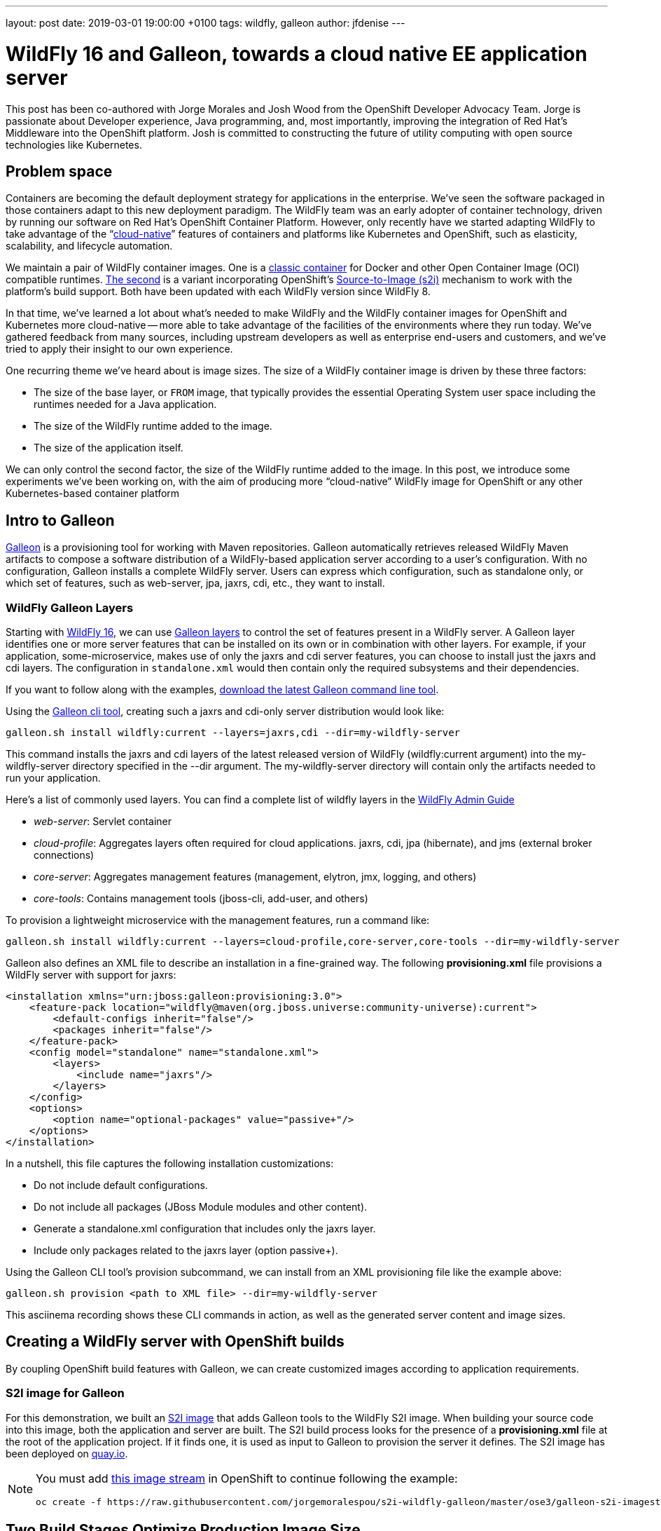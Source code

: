---
layout: post
date:   2019-03-01 19:00:00 +0100
tags:   wildfly, galleon
author: jfdenise
---

= WildFly 16 and Galleon, towards a cloud native EE application server

This post has been co-authored with Jorge Morales and Josh Wood from the OpenShift Developer Advocacy Team. 
Jorge is passionate about Developer experience, Java programming, and, most importantly, 
improving the integration of Red Hat’s Middleware into the OpenShift platform. Josh is committed to 
constructing the future of utility computing with open source technologies like Kubernetes.

== Problem space
Containers are becoming the default deployment strategy for applications in the enterprise. 
We’ve seen the software packaged in those containers adapt to this new deployment paradigm. 
The WildFly team was an early adopter of container technology, driven by running our software on Red Hat’s OpenShift 
Container Platform. However, only recently have we started adapting WildFly to take advantage of 
the “link:https://opensource.com/article/18/7/what-are-cloud-native-apps[cloud-native]” features of 
containers and platforms like Kubernetes and OpenShift, such as elasticity, scalability, and lifecycle automation.

We maintain a pair of WildFly container images. One is a link:https://github.com/jboss-dockerfiles/wildfly[classic container] 
for Docker and other Open Container Image (OCI) compatible runtimes. link:https://github.com/openshift-s2i/s2i-wildfly[The second] 
is a variant incorporating OpenShift’s link:https://github.com/openshift/source-to-image[Source-to-Image (s2i)] 
mechanism to work with the platform’s build support. Both have been updated with each WildFly version since WildFly 8.

In that time, we’ve learned a lot about what’s needed to make WildFly and the WildFly container images 
for OpenShift and Kubernetes more cloud-native -- more able to take advantage of the facilities of the 
environments where they run today. We’ve gathered feedback from many sources, including upstream 
developers as well as enterprise end-users and customers, and we’ve tried to apply 
their insight to our own experience.

One recurring theme we’ve heard about is image sizes. The size of a WildFly container 
image is driven by these three factors:

* The size of the base layer, or `FROM` image, that typically provides the essential 
Operating System user space including the runtimes needed for a Java application.
* The size of the WildFly runtime added to the image.
* The size of the application itself.

We can only control the second factor, the size of the WildFly runtime added to the image. 
In this post, we introduce some experiments we’ve been working on, with the aim of producing 
more “cloud-native” WildFly image for OpenShift or any other Kubernetes-based container platform

== Intro to Galleon
link:https://docs.wildfly.org/galleon/[Galleon] is a provisioning tool for working 
with Maven repositories. Galleon automatically retrieves released WildFly Maven 
artifacts to compose a software distribution of a WildFly-based application server 
according to a user’s configuration. With no configuration, Galleon installs a complete 
WildFly server. Users can express which configuration, such as standalone only, 
or which set of features, such as web-server, jpa, jaxrs, cdi, etc., they want to install.

=== WildFly Galleon Layers
Starting with link:http://wildfly.org/news/2019/02/27/WildFly16-Final-Released/[WildFly 16], 
we can use link:https://docs.wildfly.org/galleon/#_layers[Galleon layers] to control the set of 
features present in a WildFly server. A Galleon layer identifies one or more server 
features that can be installed on its own or in combination with other layers. 
For example, if your application, some-microservice, makes use of only the jaxrs and 
cdi server features, you can choose to install just the jaxrs and cdi layers. 
The configuration in `standalone.xml` would then contain only the required subsystems and their dependencies.

If you want to follow along with the examples, link:https://github.com/wildfly/galleon/releases[download the latest Galleon command line tool].

Using the link:http://docs.wildfly.org/galleon/#_galleon_cli_tool[Galleon cli tool], 
creating such a jaxrs and cdi-only server distribution would look like:

[source,bash]
----
galleon.sh install wildfly:current --layers=jaxrs,cdi --dir=my-wildfly-server
----

This command installs the jaxrs and cdi layers of the latest released version 
of WildFly (wildfly:current argument) into the my-wildfly-server directory specified 
in the --dir argument. The my-wildfly-server directory will contain only the artifacts needed to run your application.

Here’s a  list of commonly used layers. You can find a complete list of wildfly 
layers in the link:http://docs.wildfly.org/16/Admin_Guide.html#defined-galleon-layers[WildFly Admin Guide]

* __web-server__: Servlet container
* __cloud-profile__: Aggregates layers often required for cloud applications. jaxrs, cdi, jpa (hibernate), and jms (external broker connections)
* __core-server__: Aggregates management features (management, elytron, jmx, logging, and others)
* __core-tools__: Contains management tools (jboss-cli, add-user, and others)

To provision a lightweight microservice with the management features, run a command like:

[source,bash]
----
galleon.sh install wildfly:current --layers=cloud-profile,core-server,core-tools --dir=my-wildfly-server
----

Galleon also defines an XML file to describe an installation in a fine-grained way. 
The following *provisioning.xml* file provisions a WildFly server with support for jaxrs:

[source, xml]
----
<installation xmlns="urn:jboss:galleon:provisioning:3.0">
    <feature-pack location="wildfly@maven(org.jboss.universe:community-universe):current">
        <default-configs inherit="false"/>
        <packages inherit="false"/>
    </feature-pack>
    <config model="standalone" name="standalone.xml">
        <layers>
            <include name="jaxrs"/>
        </layers>
    </config>
    <options>
        <option name="optional-packages" value="passive+"/>
    </options>
</installation>
----

In a nutshell, this file captures the following installation customizations:

* Do not include default configurations.
* Do not include all packages (JBoss Module modules and other content).
* Generate a standalone.xml configuration that includes only the jaxrs layer.
* Include only packages related to the jaxrs layer (option passive+).

Using the Galleon CLI tool’s provision subcommand, we can  install from an XML provisioning file like the example above:

[source, bash]
----
galleon.sh provision <path to XML file> --dir=my-wildfly-server
----

This asciinema recording shows these CLI commands in action, as well as the generated server content and image sizes.
++++
<script id="asciicast-230500" src="https://asciinema.org/a/230500.js" async></script>
++++

== Creating a WildFly server with OpenShift builds 
By coupling OpenShift build features with Galleon, we can create customized images according to application requirements. 

=== S2I image for Galleon
For this demonstration, we built an link:https://github.com/jorgemoralespou/s2i-wildfly-galleon[S2I image] 
that adds Galleon tools to the WildFly S2I image. When building your source code into this image, 
both the application and server are built. The S2I build process looks for the presence of 
a *provisioning.xml* file at the root of the application project. If it finds one, 
it is used as input to Galleon to provision the server it defines. The S2I image has been 
deployed on link:https://quay.io/repository/jorgemoralespou/s2i-wildfly-galleon[quay.io].

[NOTE]
====
You must add link:https://github.com/jorgemoralespou/s2i-wildfly-galleon/blob/master/ose3/galleon-s2i-imagestream.yml[this image stream] 
in OpenShift to continue following the example: 

[source, bash]
----
oc create -f https://raw.githubusercontent.com/jorgemoralespou/s2i-wildfly-galleon/master/ose3/galleon-s2i-imagestream.yml
----
====

== Two Build Stages Optimize Production Image Size
In this link:https://github.com/jorgemoralespou/s2i-wildfly-galleon/blob/master/ose3/galleon-s2i-template.yml[OpenShift template] 
that automates the build and deployment, we’ve split the build to create 2 separate images:

. A “development” image built from the Galleon S2I image. This is a “*fat*” image containing all of 
the tooling to build the application (JDK, Maven, Galleon, …). This image is runnable, but it consumes a 
larger amount of resources. We build it first to produce the artifacts we need for an optimized image intended for production.
. A “production” image, built from JRE-8, into which the WildFly server and `.war` files are copied. 
This image has a smaller footprint. It contains only the dependencies needed to run the WildFly server and the application.

The template creates a deployment for each image. The “development image” is the primary 
deployment and scaled to 1 instance, the “production image” is a replica and scaled to 0 
instances. When one wants to use the “production image”, this would need to be scaled to 1, 
and the route will need to be balanced to this “production” deployment. To be conservative on 
resources, the “development” deployment can be downscaled to 0.

You can add the template to your OpenShift project by running:

[source,bash]
----
oc create -f https://raw.githubusercontent.com/jorgemoralespou/s2i-wildfly-galleon/master/ose3/galleon-s2i-template.yml
----

=== Building the development image
We use OpenShift’s s2i support to build the application. Note the *s2i-wildfly-galleon:16.0.0.Final* 
image stream specified in this BuildConfig excerpt:

[source,yaml]
----
    source:
      git:
        ref: master
        uri: https://github.com/jorgemoralespou/s2i-wildfly-galleon
      contextDir: test/test-app-jaxrs
      type: Git
    strategy:
      sourceStrategy:
        from:
          kind: ImageStreamTag
          name: s2i-wildfly-galleon:16.0.0.Final
      type: Source
----

Once this build is complete, the server is installed in */output/wildfly* and the compiled 
application is written to */output/deployments/ROOT.war*.

=== Building the production image

This build stage only needs to copy the */output/wildfly* directory and */output/deployments/ROOT.war* 
file into a new image. The copy operations comprise most of our production image `Dockerfile`. 
It also sets the `CMD` to start the server when the container image runs:

[source,bash]
----
FROM openjdk:8-jre
COPY /wildfly /wildfly
COPY /deployments /wildfly/standalone/deployments
EXPOSE 8080
CMD ["/wildfly/wildfly/bin/standalone.sh", "-b", "0.0.0.0"]
----

OpenShift BuildConfig excerpt:

[source,yaml]
----
images:
  - from: 
      kind: ImageStreamTag
      name: dev-image:latest
    paths: 
    - sourcePath: /output/wildfly
      destinationDir: "."
  - from: 
      kind: ImageStreamTag
      name: dev-image:latest
    paths: 
    - sourcePath: /output/deployments
      destinationDir: "."
----
== Sample Applications
We have developed 3 sample applications to exercise our experimental Galleon S2I image:

* link:https://github.com/jorgemoralespou/s2i-wildfly-galleon/tree/master/test/test-app[A simple web server app] 
that serves an HTML and JSP page (derived from the link:https://github.com/openshift/openshift-jee-sample[OpenShift sample app]). 
Its *provisioning.xml* file tells Galleon to provision a WildFly server configured with the *web-server* layer.
* link:https://github.com/jorgemoralespou/s2i-wildfly-galleon/tree/master/test/test-app-jaxrs[A toy JSON endpoint app] 
that depends on jaxrs to expose a simple service that returns some JSON. Its *provisioning.xml* 
file tells Galleon to provision a WildFly server configured with the *jaxrs* layer. Some JBoss Module modules, 
such as the datatype providers, are useless in this image and can be excluded by Galleon. 
This makes the server’s footprint even smaller.
* link:https://github.com/jorgemoralespou/s2i-wildfly-galleon/tree/master/test/test-app-postgres[A persistent state demonstration app] 
that depends on jaxrs, cdi, and jpa to persist user-created tasks (derived from the
 link:https://github.com/wildfly/quickstart/tree/master/tasks-rs[tasks-rs WildFly quickstart]). 
Postgresql is used as the storage backend. This sample app’s *provisioning.xml* file tells Galleon to 
provision a WildFly server configured with *cdi*,*jaxrs*,and *jpa* layers.

== Running the jaxrs JSON endpoint sample application
NOTE: You must have added both the link:https://github.com/jorgemoralespou/s2i-wildfly-galleon/blob/master/ose3/galleon-s2i-imagestream.yml[image stream] 
and link:https://github.com/jorgemoralespou/s2i-wildfly-galleon/blob/master/ose3/galleon-s2i-template.yml[template] to your OpenShift project. 

. Click on “Add to Project/Select From Project” then select the template “App built 
with Galleon S2I image and optionally connect to DB”.
. Choose an Image name.
. The GIT repository is *https://github.com/jorgemoralespou/s2i-wildfly-galleon*, 
sub directory is *test/test-app-jaxrs*.
. By default we are using the S2I Image Version *16.0.0.Final*. This image has all 
WildFly artifacts present in the local Maven repository, making provisioning of the WildFly server faster. 
When using the latest image tag, the artifacts of the latest released WildFly server are retrieved from remote repositories.
. You can ignore the Postgresql JDBC URL and credentials, they are not used by this sample.
. Click on Create
. The development image starts to build. When it is complete, the build of the production 
image starts. Once both are built, the 2 deployments are created on the OpenShift cluster 
and a route is created through which external clients can access the JSON service.

NOTE: Only the development image will have an active instance. The production image 
is scaled to 0 to save on resources, and the route is balanced to send all traffic 
to the development image. If you want to use/test the production image, you’ll need 
to change the scaling of both deployments and the weights used in the route.

== Adding Features to WildFly
Developers frequently need to customize server configurations to match their applications. 
For example, we often need to add a JDBC driver and datasource. In the following example, 
we extend the server configuration with a PostgreSQL driver and datasource.
Problems we need to solve:

. Add a JBoss Module module for the PostgreSQL driver to the WildFly installation.
. Add the driver to the *standalone.xml* configuration file.
. Add a datasource to the *standalone.xml* configuration file. Datasources must be 
configured with contextual information. The JDBC url, user, and password are specific 
to a deployment and can’t be statically set in the server configuration. We need to adapt the 
configuration to the container execution context.

Galleon can help us solve these problems.

=== Using the Galleon API to package a JDBC driver as a Galleon feature-pack
NOTE: The creation of custom Galleon feature-packs is an advanced topic. The API and 
overall technique may change in the future.

Galleon has a concept called the *feature-pack*. The WildFly feature-pack is retrieved 
when installation occurs. A feature-pack (a zip file) contains features, configurations, 
layers, and content such as modules and scripts. Features are used to assemble a WildFly 
configuration. We have been using the Galleon FeaturePack Creator API to build a 
link:https://github.com/jfdenise/galleon-openshift/tree/master/PostGreDriver[PostgreSQL 
feature-pack] that extends the standalone.xml configuration with a driver and contains the 
postgresql driver jar file packaged as a JBoss Module module.

This feature-pack can then be installed on top of an existing WildFly installation to 
provision the PostgreSQL driver configuration and module. Once the feature-pack is 
installed, the WildFly server has the plumbing it needs to connect to a PostgreSQL 
server. We’ve solved problems 1) and 2), above.

=== Evolving provisioning.xml with the PostgreSQL feature-pack and datasource
As we saw earlier, Galleon allows you to describe the content of an installation 
in an XML file, called *provisioning.xml* by convention. We are going to evolve this 
file to describe both the server and the driver to install. In addition, we extend 
the standalone configuration with a datasource. 
link:https://github.com/jorgemoralespou/s2i-wildfly-galleon/blob/master/test/test-app-postgres/provisioning.xml[The resulting *provisioning.xml*] 
file contains a complete description of the server installation. We use environment 
variables to represent the JDBC URL, user, and password so they can be resolved for 
each running instance of the container.

=== Postgresql feature-pack installation inside S2I image
The Postgresql feature-pack was built for the purposes of this demonstration. 
It is not present in public Maven repositories. You can fetch it from link:https://github.com/jfdenise/galleon-openshift/releases[this location], 
then install it in a local Maven repository. In order to inform S2I assembly that 
some feature-packs must be downloaded and installed locally, the file *local-galleon-feature-packs.txt* 
must be present at the root of your project.

Each desired feature-pack is specified with two lines in this file, a line for the 
feature-pack URL followed by a line naming the path inside the local Maven repository:

[source,bash]
----
https://github.com/jfdenise/galleon-openshift/releases/download/1.0/postgresql-1.0.zip
org/jboss/galleon/demo/postgresql/1.0/
----

=== Running the postgresql sample application
Before these steps, you must deploy a PostgreSQL server in your project and create a database on it.

. Click on “Add to Project/Select From Project” then select the template “App built with Galleon S2I image and optionally connect to DB”.
. Choose an Image name.
. The GIT repository is *https://github.com/jorgemoralespou/s2i-wildfly-galleon*, sub directory is *test/test-app-postgres*.
. By default we are using the S2I Image Version *16.0.0.Final*. 
. If needed, replace the host, port and database of the JDBC URL.
. Set the Postgres user name and password.
. Click on Create
. The build of the development image starts. When completed, the build of the production 
image starts. Once the two images are built, the deployments are created and a route 
added through which you can access the service.
. To add a new task, open a terminal and run 

[source,bash]
----
curl -i  -H "Content-Length: 0" -X POST http://<your route hostname>/tasks/title/task1
----

== Reduced server footprint
When using Galleon layers to provision a WildFly server, the image size as well as 
runtime memory consumption varies according to the set of installed features. 
Here are the total file sizes and for the servers we have provisioned in this post. 
As a reference, a complete WildFly server is around 216MB.

.WildFly server
|===
| Feature | Size
| cdi, jaxrs, jpa | 122 MB
| jaxrs | 57 MB
| jaxrs with JSON data binding provider only | 49 MB
| web-server | 43 MB
| Full server | 216 MB
|===

.Sample memory sizes used by the WildFly server process
|===
| App | Features installed (layers) | Actual mem used | Full server mem used
| PostgreSQL sample app | cdi, jaxrs, jpa | 30 MB | 35 MB
| jaxrs sample app | jaxrs | 19 MB | 28 MB
| jsp sample app | web-server | 16 MB | 27 MB
|===

== Conclusions
One of the beauties of cloud platforms is that (ideally) you don’t need to care that 
much about the infrastructure that runs your application. As a developer, you focus 
on creating your application logic, and then rely on the platform, OpenShift, to keep 
it available at all times, providing scalability and failover. Your application 
may run on any worker node in the cluster. These worker nodes must download the container images 
before running the application. The time it takes to download these images is reduced 
by reducing the image sizes, although it’s not the only factor. Intelligent use 
of the filesystem layering inside the container image is also key. Nevertheless, 
a simple rule still holds: Take only what you need. Removing inessential components 
not only speeds things up by making images smaller, it also helps reduce the vulnerability 
surface of the image. A bug can’t be exploited if it is not installed.

Producing smaller, more focused container images is a step toward a more cloud-ready 
WildFly application server, but it’s not the only thing we’re working on. Integrating 
with more of the cloud platform’s capabilities will be a topic for a later post.

One last remark: everything here described is not part of the project and hence not supported. 
